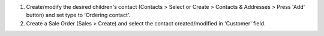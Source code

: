 #. Create/modify the desired children's contact (Contacts > Select or Create > Contacts & Addresses > Press 'Add' button) and set type to 'Ordering contact'.
#. Create a Sale Order (Sales > Create) and select the contact created/modified in 'Customer' field.
